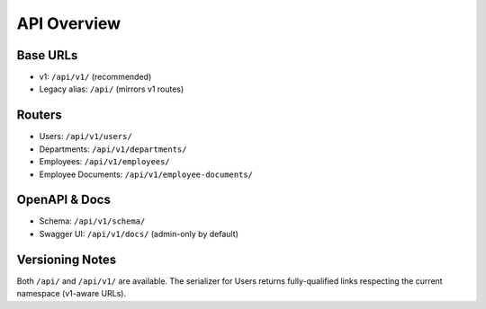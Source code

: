 API Overview
======================================================================

Base URLs
----------------------------------------------------------------------

- v1: ``/api/v1/`` (recommended)
- Legacy alias: ``/api/`` (mirrors v1 routes)

Routers
----------------------------------------------------------------------

- Users: ``/api/v1/users/``
- Departments: ``/api/v1/departments/``
- Employees: ``/api/v1/employees/``
- Employee Documents: ``/api/v1/employee-documents/``

OpenAPI & Docs
----------------------------------------------------------------------

- Schema: ``/api/v1/schema/``
- Swagger UI: ``/api/v1/docs/`` (admin-only by default)

Versioning Notes
----------------------------------------------------------------------

Both ``/api/`` and ``/api/v1/`` are available. The serializer for Users returns
fully-qualified links respecting the current namespace (v1-aware URLs).

